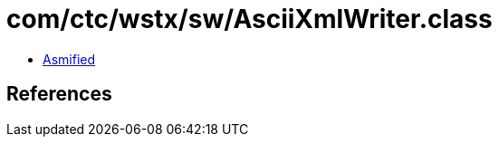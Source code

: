 = com/ctc/wstx/sw/AsciiXmlWriter.class

 - link:AsciiXmlWriter-asmified.java[Asmified]

== References

